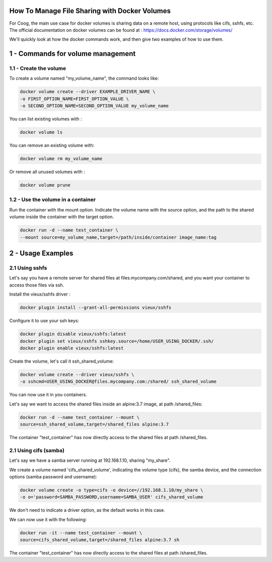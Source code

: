 How To Manage File Sharing with Docker Volumes
==============================================

For Coog, the main use case for docker volumes is sharing data on a remote
host, using protocols like cifs, sshfs, etc.  The official documentation on
docker volumes can be found at : https://docs.docker.com/storage/volumes/

We'll quickly look at how the docker commands work, and then give two examples
of how to use them.


1 - Commands for volume management
==================================


1.1 - Create the volume
----------------------------

To create a volume named "my_volume_name", the command looks like:

.. code:: bash

    docker volume create --driver EXAMPLE_DRIVER_NAME \
    -o FIRST_OPTION_NAME=FIRST_OPTION_VALUE \
    -o SECOND_OPTION_NAME=SECOND_OPTION_VALUE my_volume_name


You can list existing volumes with :

.. code:: bash

   docker volume ls

You can remove an existing volume with:

.. code:: bash

    docker volume rm my_volume_name

Or remove all unused volumes with :

.. code:: bash

    docker volume prune

1.2 - Use the volume in a container
-----------------------------------------

Run the container with the mount option. Indicate the volume name with the
source option, and the path to the shared volume inside the container with the
target option.

.. code:: bash

    docker run -d --name test_container \
    --mount source=my_volume_name,target=/path/inside/container image_name:tag


2 - Usage Examples
===================

2.1  Using sshfs
-----------------

Let's say you have a remote server for shared files at
files.mycompany.com/shared, and you want your container to access those files
via ssh.

Install the vieux/sshfs driver :

.. code:: bash

    docker plugin install --grant-all-permissions vieux/sshfs

Configure it to use your ssh keys:

.. code:: bash

    docker plugin disable vieux/sshfs:latest
    docker plugin set vieux/sshfs sshkey.source=/home/USER_USING_DOCKER/.ssh/
    docker plugin enable vieux/sshfs:latest

Create the volume, let's call it ssh_shared_volume:

.. code:: bash

    docker volume create --driver vieux/sshfs \
    -o sshcmd=USER_USING_DOCKER@files.mycompany.com:/shared/ ssh_shared_volume

You can now use it in you containers.

Let's say we want to access the shared files inside an alpine:3.7 image, at
path /shared_files:

.. code:: bash

    docker run -d --name test_container --mount \
    source=ssh_shared_volume,target=/shared_files alpine:3.7

The container "test_container" has now directly access to the shared files at
path /shared_files.


2.1  Using cifs (samba)
-----------------------

Let's say we have a samba server running at 192.168.1.10, sharing "my_share".

We create a volume named 'cifs_shared_volume', indicating the volume type
(cifs), the samba device, and the connection options (samba password and
username):


.. code:: bash

    docker volume create -o type=cifs -o device=//192.168.1.10/my_share \
    -o o='password=SAMBA_PASSWORD,username=SAMBA_USER' cifs_shared_volume

We don't need to indicate a driver option, as the default works in this case.

We can now use it with the following:

.. code:: bash

    docker run -it --name test_container --mount \
    source=cifs_shared_volume,target=/shared_files alpine:3.7 sh

The container "test_container" has now directly access to the shared files at
path /shared_files.
